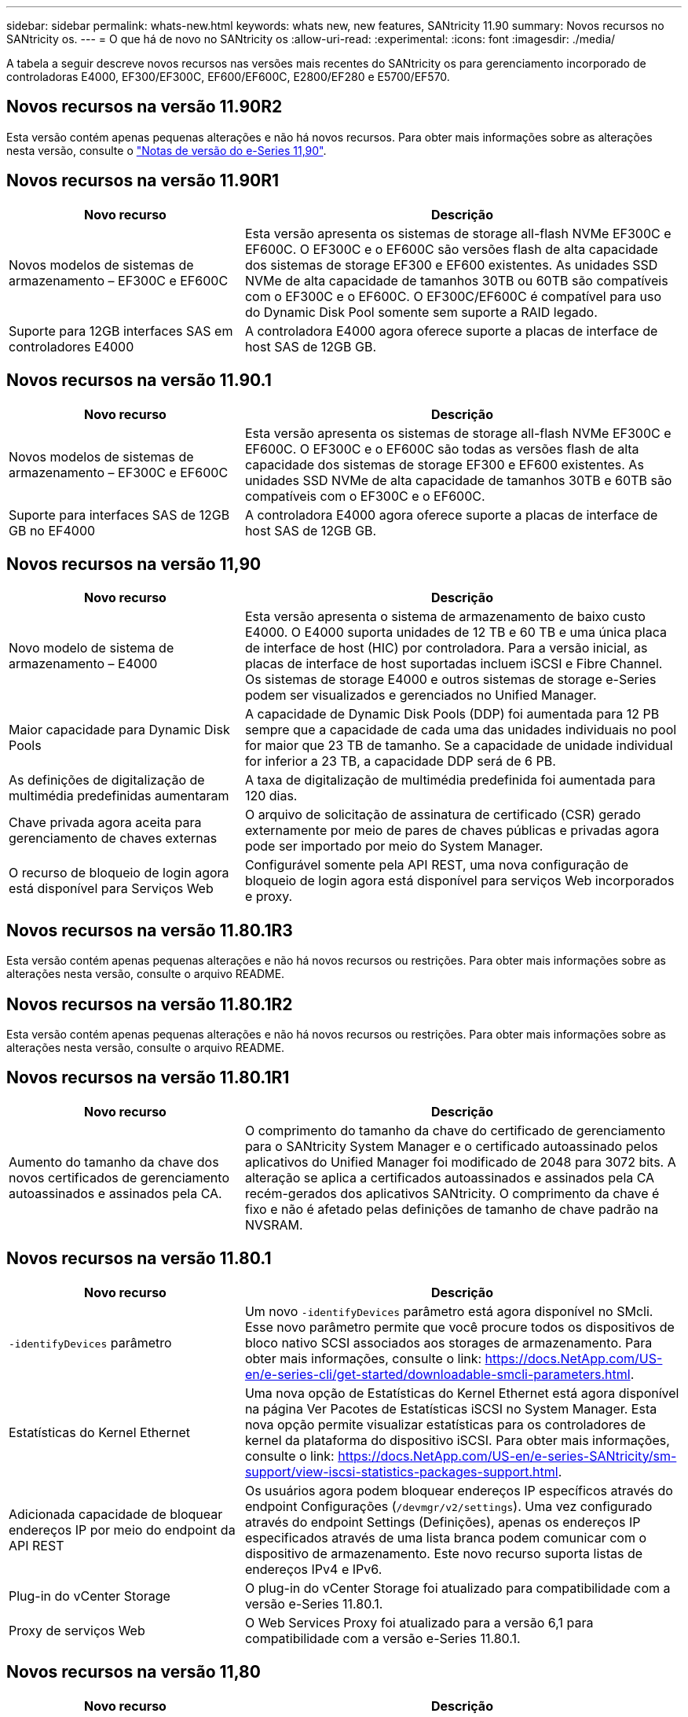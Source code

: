 ---
sidebar: sidebar 
permalink: whats-new.html 
keywords: whats new, new features, SANtricity 11.90 
summary: Novos recursos no SANtricity os. 
---
= O que há de novo no SANtricity os
:allow-uri-read: 
:experimental: 
:icons: font
:imagesdir: ./media/


[role="lead"]
A tabela a seguir descreve novos recursos nas versões mais recentes do SANtricity os para gerenciamento incorporado de controladoras E4000, EF300/EF300C, EF600/EF600C, E2800/EF280 e E5700/EF570.



== Novos recursos na versão 11.90R2

Esta versão contém apenas pequenas alterações e não há novos recursos. Para obter mais informações sobre as alterações nesta versão, consulte o https://library.netapp.com/ecm/ecm_download_file/ECMLP3334464["Notas de versão do e-Series 11,90"^].



== Novos recursos na versão 11.90R1

[cols="35h,~"]
|===
| Novo recurso | Descrição 


 a| 
Novos modelos de sistemas de armazenamento – EF300C e EF600C
 a| 
Esta versão apresenta os sistemas de storage all-flash NVMe EF300C e EF600C. O EF300C e o EF600C são versões flash de alta capacidade dos sistemas de storage EF300 e EF600 existentes. As unidades SSD NVMe de alta capacidade de tamanhos 30TB ou 60TB são compatíveis com o EF300C e o EF600C. O EF300C/EF600C é compatível para uso do Dynamic Disk Pool somente sem suporte a RAID legado.



 a| 
Suporte para 12GB interfaces SAS em controladores E4000
 a| 
A controladora E4000 agora oferece suporte a placas de interface de host SAS de 12GB GB.

|===


== Novos recursos na versão 11.90.1

[cols="35h,~"]
|===
| Novo recurso | Descrição 


 a| 
Novos modelos de sistemas de armazenamento – EF300C e EF600C
 a| 
Esta versão apresenta os sistemas de storage all-flash NVMe EF300C e EF600C. O EF300C e o EF600C são todas as versões flash de alta capacidade dos sistemas de storage EF300 e EF600 existentes. As unidades SSD NVMe de alta capacidade de tamanhos 30TB e 60TB são compatíveis com o EF300C e o EF600C.



 a| 
Suporte para interfaces SAS de 12GB GB no EF4000
 a| 
A controladora E4000 agora oferece suporte a placas de interface de host SAS de 12GB GB.

|===


== Novos recursos na versão 11,90

[cols="35h,~"]
|===
| Novo recurso | Descrição 


 a| 
Novo modelo de sistema de armazenamento – E4000
 a| 
Esta versão apresenta o sistema de armazenamento de baixo custo E4000. O E4000 suporta unidades de 12 TB e 60 TB e uma única placa de interface de host (HIC) por controladora. Para a versão inicial, as placas de interface de host suportadas incluem iSCSI e Fibre Channel. Os sistemas de storage E4000 e outros sistemas de storage e-Series podem ser visualizados e gerenciados no Unified Manager.



 a| 
Maior capacidade para Dynamic Disk Pools
 a| 
A capacidade de Dynamic Disk Pools (DDP) foi aumentada para 12 PB sempre que a capacidade de cada uma das unidades individuais no pool for maior que 23 TB de tamanho. Se a capacidade de unidade individual for inferior a 23 TB, a capacidade DDP será de 6 PB.



 a| 
As definições de digitalização de multimédia predefinidas aumentaram
 a| 
A taxa de digitalização de multimédia predefinida foi aumentada para 120 dias.



 a| 
Chave privada agora aceita para gerenciamento de chaves externas
 a| 
O arquivo de solicitação de assinatura de certificado (CSR) gerado externamente por meio de pares de chaves públicas e privadas agora pode ser importado por meio do System Manager.



 a| 
O recurso de bloqueio de login agora está disponível para Serviços Web
 a| 
Configurável somente pela API REST, uma nova configuração de bloqueio de login agora está disponível para serviços Web incorporados e proxy.

|===


== Novos recursos na versão 11.80.1R3

Esta versão contém apenas pequenas alterações e não há novos recursos ou restrições. Para obter mais informações sobre as alterações nesta versão, consulte o arquivo README.



== Novos recursos na versão 11.80.1R2

Esta versão contém apenas pequenas alterações e não há novos recursos ou restrições. Para obter mais informações sobre as alterações nesta versão, consulte o arquivo README.



== Novos recursos na versão 11.80.1R1

[cols="35h,~"]
|===
| Novo recurso | Descrição 


 a| 
Aumento do tamanho da chave dos novos certificados de gerenciamento autoassinados e assinados pela CA.
 a| 
O comprimento do tamanho da chave do certificado de gerenciamento para o SANtricity System Manager e o certificado autoassinado pelos aplicativos do Unified Manager foi modificado de 2048 para 3072 bits. A alteração se aplica a certificados autoassinados e assinados pela CA recém-gerados dos aplicativos SANtricity. O comprimento da chave é fixo e não é afetado pelas definições de tamanho de chave padrão na NVSRAM.

|===


== Novos recursos na versão 11.80.1

[cols="35h,~"]
|===
| Novo recurso | Descrição 


 a| 
`-identifyDevices` parâmetro
 a| 
Um novo `-identifyDevices` parâmetro está agora disponível no SMcli. Esse novo parâmetro permite que você procure todos os dispositivos de bloco nativo SCSI associados aos storages de armazenamento. Para obter mais informações, consulte o link: https://docs.NetApp.com/US-en/e-series-cli/get-started/downloadable-smcli-parameters.html.



 a| 
Estatísticas do Kernel Ethernet
 a| 
Uma nova opção de Estatísticas do Kernel Ethernet está agora disponível na página Ver Pacotes de Estatísticas iSCSI no System Manager. Esta nova opção permite visualizar estatísticas para os controladores de kernel da plataforma do dispositivo iSCSI. Para obter mais informações, consulte o link: https://docs.NetApp.com/US-en/e-series-SANtricity/sm-support/view-iscsi-statistics-packages-support.html.



 a| 
Adicionada capacidade de bloquear endereços IP por meio do endpoint da API REST
 a| 
Os usuários agora podem bloquear endereços IP específicos através do endpoint Configurações (`/devmgr/v2/settings`). Uma vez configurado através do endpoint Settings (Definições), apenas os endereços IP especificados através de uma lista branca podem comunicar com o dispositivo de armazenamento. Este novo recurso suporta listas de endereços IPv4 e IPv6.



 a| 
Plug-in do vCenter Storage
 a| 
O plug-in do vCenter Storage foi atualizado para compatibilidade com a versão e-Series 11.80.1.



 a| 
Proxy de serviços Web
 a| 
O Web Services Proxy foi atualizado para a versão 6,1 para compatibilidade com a versão e-Series 11.80.1.

|===


== Novos recursos na versão 11,80

[cols="35h,~"]
|===
| Novo recurso | Descrição 


 a| 
Análise de paridade de volume melhorada
 a| 
A verificação de paridade de volume agora pode ser iniciada como um processo em segundo plano, seja através da API REST ou via CLI. A digitalização de paridade resultante será executada em segundo plano, desde que seja necessário para concluir a operação de digitalização. As operações de digitalização sobreviverão às reinicializações e operações de failover do controlador.



 a| 
Suporte a SAML para Unified Manager
 a| 
O Unified Manager agora é compatível com SAML (Security Assertion Markup Language). Depois que o SAML estiver habilitado para o Unified Manager, os usuários devem usar a autenticação multifator contra o provedor de identidade para interagir com a interface do usuário. Observe que uma vez que o SAML está habilitado no Unified Manager, a API REST não pode ser usada sem passar pelo IDP para autenticar solicitações.



 a| 
Funcionalidade de configuração automática
 a| 
Agora suporta a capacidade de definir o parâmetro tamanho do bloco de volume a ser usado com o recurso Configuração automática para configuração inicial do array. Este recurso está disponível na CLI apenas como um parâmetro "blocksize".



 a| 
Assinatura criptográfica do firmware do controlador
 a| 
O firmware da controladora é assinado criptograficamente. As assinaturas são verificadas durante o download inicial e em cada inicialização do controlador. Nenhum impactos esperado do usuário final. As assinaturas são apoiadas por um certificado de Validação estendida emitido pela CA.



 a| 
Assinatura criptográfica do firmware da unidade
 a| 
O firmware da unidade é assinado criptograficamente. As assinaturas são verificadas durante o download inicial e apoiadas por um certificado de Validação estendida emitido pela CA. O conteúdo do firmware da unidade agora é fornecido como um arquivo ZIP, que contém o firmware não assinado mais antigo, bem como o novo firmware assinado. O usuário deve escolher o arquivo apropriado com base na versão de lançamento do código que está sendo executado no sistema de destino.



 a| 
Gerenciamento do servidor de chaves externo - tamanho da chave do certificado
 a| 
O novo tamanho padrão da chave do certificado é de 3072 bits (de 2048). Tamanhos de chave até 4096 bits são suportados. Um bit NVSRAM deve ser alterado para suportar os tamanhos de chave não padrão.

Os valores de seleção do tamanho da chave são os seguintes:

* PADRÃO: 0
* COMPRIMENTO 2048: 1CM
* COMPRIMENTO 3072: 2CM
* COMPRIMENTO 4096: 3CM


Para alterar o tamanho da chave para 4096 através do SMcli:

`set controller[b] globalnvsrambyte[0xc0]=3;`
`set controller[a] globalnvsrambyte[0xc0]=3;`

Interrogar o tamanho da chave:

`show allcontrollers globalnvsrambyte[0xc0];`



 a| 
Melhorias no pool de discos
 a| 
Os pools de discos criados com controladores executando 11,80 ou acima serão _Version 1_ pools em vez de _Version 0_ pools. Uma operação de downgrade é restrita quando um pool de discos _Version 1_ existe.

A versão de um pool de discos pode ser identificada no perfil do storage array.



 a| 
O System Manager e o Unified Manager não serão iniciados a menos que os requisitos mínimos do navegador sejam atendidos
 a| 
É necessária uma versão mínima do navegador antes de o System Manager ou o Unified Manager serem iniciados.

A seguir estão as versões mínimas suportadas:

* Firefox versão mínima 80
* Chrome versão mínima 89
* Edge versão mínima 90
* Safari versão mínima 14




 a| 
Suporte para unidades SSD NVMe FIPS 140-3
 a| 
Agora, as unidades SSD NVMe FIPS 140-3 com certificação NetApp são compatíveis. Eles serão corretamente identificados como tal no perfil do storage array e no System Manager.



 a| 
Suporte para cache de leitura SSD em EF300 e EF600
 a| 
O cache de leitura SSD agora é suportado em controladores EF300 e EF600 usando HDD com expansão SAS.



 a| 
Suporte para espelhamento remoto assíncrono iSCSI e Fibre Channel em EF300 e EF600
 a| 
O espelhamento remoto assíncrono (ARVM) agora é compatível com controladoras EF300 e EF600 com volumes baseados em NVMe e SAS.



 a| 
Suporte a EF300 TB e EF600 TB sem unidades na bandeja de base
 a| 
As configurações de controladora EF300 e EF600 sem unidades NVMe na bandeja base agora são compatíveis.



 a| 
Portas USB desativadas para todas as plataformas
 a| 
As portas USB estão agora desativadas em todas as plataformas.



 a| 
Aumento do cache de leitura SSD máximo
 a| 
Cache de leitura de SSD máximo aumentado de 5TB para 8TB.



 a| 
Atribua o cache de leitura all flash a um único volume em configurações duplex
 a| 
Todo o cache de leitura SSD agora pode ser atribuído ao mesmo volume em sistemas duplex sempre que um único volume usa todo o cache SSD.



 a| 
Número de série da unidade adicionado à tabela de resumo da unidade do perfil da matriz de armazenamento
 a| 
O número de série da unidade foi adicionado à tabela de resumo da unidade no perfil Storage Array.



 a| 
Adicionado dom0-misc-loGS ao ASUP diário
 a| 
Os logs dom0-misc para os controladores A e B foram adicionados aos ASUPs diários.



 a| 
A porta 443 agora é usada por padrão para comunicação de aplicativos com serviços da Web incorporados
 a| 
A porta 443 agora é usada por padrão ao se comunicar com o servidor web incorporado. O  `-useLegacyTransferPort`comando CLI foi adicionado para aqueles que, em vez disso, querem usar a porta de transferência 8443 herdada. Para obter mais informações sobre o novo comando -useLegacyTransferPort CLI, consulte https://docs.netapp.com/us-en/e-series-cli/whats-new.html["SANtricity CLI Novidades"].



 a| 
Capacidade de progresso da paridade do volume de digitalização
 a| 
Os seguintes comandos CLI foram implementados para suportar operações de digitalização de paridade de volume baseadas na tarefa:

* Iniciar a verificação de paridade do volume
* Guardar erros de trabalho de paridade de volume de verificação
* Parar trabalho de paridade de volume de verificação
* Mostrar trabalho ou trabalhos de paridade de volume de verificação


Para obter mais informações sobre os novos comandos de CLI de digitalização de paridade de volume baseados na tarefa, consulte https://docs.netapp.com/us-en/e-series-cli/whats-new.html["SANtricity CLI Novidades"].



 a| 
Suporte a MFA para Unified Manager
 a| 
O suporte à autenticação multifator (MFA) agora é compatível com o Unified Manager.



 a| 
Alternar ícone para a vista frontal do hardware
 a| 
Na exibição hardware do System Manager/Unified Manager, as duas guias a seguir estão disponíveis para controlar a exibição frontal e traseira:

* Guia unidades
* Separador Controladores e componentes




 a| 
Plug-in do vCenter Storage
 a| 
O plug-in do vCenter Storage foi atualizado para compatibilidade com a versão e-Series 11,80.



 a| 
Web Services Proxy 6,0
 a| 
O Web Services Proxy foi atualizado para a versão 6,0 para compatibilidade com a versão e-Series 11,80.



 a| 
Sinalizador de criação de casos ASUP removido para eventos de temperatura nominal e máxima ultrapassados da série e
 a| 
O sinalizador de criação de casos está agora desativado para eventos de temperatura nominal e máxima excedidos que não requerem qualquer ação.



 a| 
Sinalizador de criação de caso de prioridade ativado para o evento Mel 0x1209
 a| 
Um sinalizador de criação de caso agora é criado para o `MEL_EV_DEGRADE_CHANNEL 0x1209` evento mel.

|===